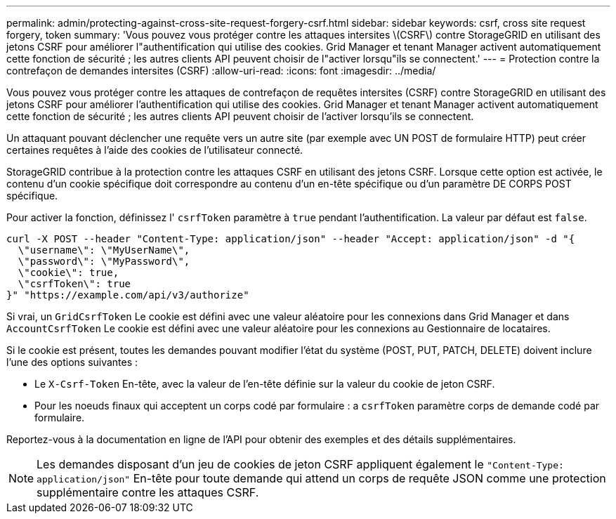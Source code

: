 ---
permalink: admin/protecting-against-cross-site-request-forgery-csrf.html 
sidebar: sidebar 
keywords: csrf, cross site request forgery, token 
summary: 'Vous pouvez vous protéger contre les attaques intersites \(CSRF\) contre StorageGRID en utilisant des jetons CSRF pour améliorer l"authentification qui utilise des cookies. Grid Manager et tenant Manager activent automatiquement cette fonction de sécurité ; les autres clients API peuvent choisir de l"activer lorsqu"ils se connectent.' 
---
= Protection contre la contrefaçon de demandes intersites (CSRF)
:allow-uri-read: 
:icons: font
:imagesdir: ../media/


[role="lead"]
Vous pouvez vous protéger contre les attaques de contrefaçon de requêtes intersites (CSRF) contre StorageGRID en utilisant des jetons CSRF pour améliorer l'authentification qui utilise des cookies. Grid Manager et tenant Manager activent automatiquement cette fonction de sécurité ; les autres clients API peuvent choisir de l'activer lorsqu'ils se connectent.

Un attaquant pouvant déclencher une requête vers un autre site (par exemple avec UN POST de formulaire HTTP) peut créer certaines requêtes à l'aide des cookies de l'utilisateur connecté.

StorageGRID contribue à la protection contre les attaques CSRF en utilisant des jetons CSRF. Lorsque cette option est activée, le contenu d'un cookie spécifique doit correspondre au contenu d'un en-tête spécifique ou d'un paramètre DE CORPS POST spécifique.

Pour activer la fonction, définissez l' `csrfToken` paramètre à `true` pendant l'authentification. La valeur par défaut est `false`.

[listing]
----
curl -X POST --header "Content-Type: application/json" --header "Accept: application/json" -d "{
  \"username\": \"MyUserName\",
  \"password\": \"MyPassword\",
  \"cookie\": true,
  \"csrfToken\": true
}" "https://example.com/api/v3/authorize"
----
Si vrai, un `GridCsrfToken` Le cookie est défini avec une valeur aléatoire pour les connexions dans Grid Manager et dans `AccountCsrfToken` Le cookie est défini avec une valeur aléatoire pour les connexions au Gestionnaire de locataires.

Si le cookie est présent, toutes les demandes pouvant modifier l'état du système (POST, PUT, PATCH, DELETE) doivent inclure l'une des options suivantes :

* Le `X-Csrf-Token` En-tête, avec la valeur de l'en-tête définie sur la valeur du cookie de jeton CSRF.
* Pour les noeuds finaux qui acceptent un corps codé par formulaire : a `csrfToken` paramètre corps de demande codé par formulaire.


Reportez-vous à la documentation en ligne de l'API pour obtenir des exemples et des détails supplémentaires.


NOTE: Les demandes disposant d'un jeu de cookies de jeton CSRF appliquent également le `"Content-Type: application/json"` En-tête pour toute demande qui attend un corps de requête JSON comme une protection supplémentaire contre les attaques CSRF.
